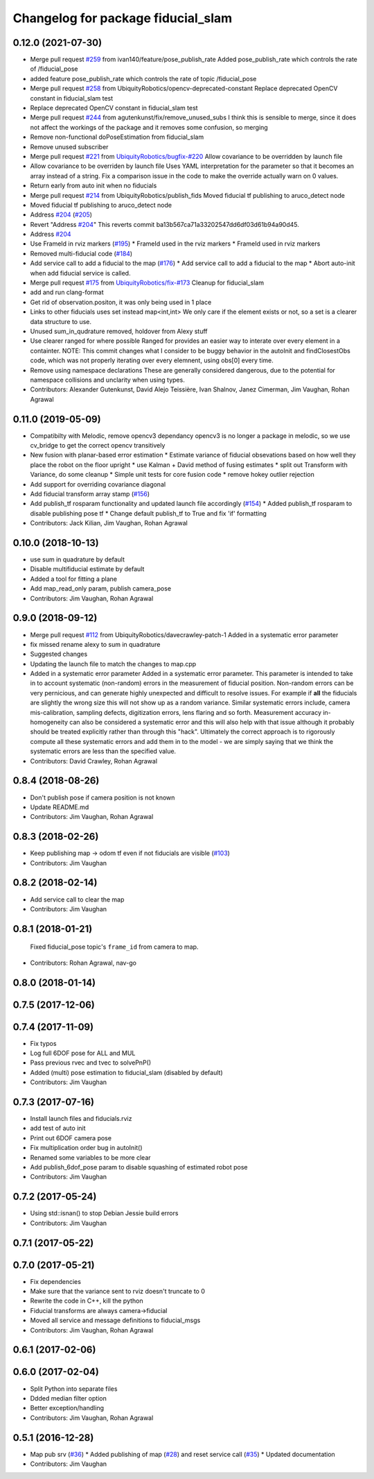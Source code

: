 ^^^^^^^^^^^^^^^^^^^^^^^^^^^^^^^^^^^
Changelog for package fiducial_slam
^^^^^^^^^^^^^^^^^^^^^^^^^^^^^^^^^^^

0.12.0 (2021-07-30)
-------------------
* Merge pull request `#259 <https://github.com/UbiquityRobotics/fiducials/issues/259>`_ from ivan140/feature/pose_publish_rate
  Added pose_publish_rate which controls the rate of /fiducial_pose
* added feature pose_publish_rate which controls the rate of topic /fiducial_pose
* Merge pull request `#258 <https://github.com/UbiquityRobotics/fiducials/issues/258>`_ from UbiquityRobotics/opencv-deprecated-constant
  Replace deprecated OpenCV constant in fiducial_slam test
* Replace deprecated OpenCV constant in fiducial_slam test
* Merge pull request `#244 <https://github.com/UbiquityRobotics/fiducials/issues/244>`_ from agutenkunst/fix/remove_unused_subs
  I think this is sensible to merge, since it does not affect the workings of the package and it removes some confusion, so merging
* Remove non-functional doPoseEstimation from fiducial_slam
* Remove unused subscriber
* Merge pull request `#221 <https://github.com/UbiquityRobotics/fiducials/issues/221>`_ from `UbiquityRobotics/bugfix-#220 <https://github.com/UbiquityRobotics/bugfix-/issues/220>`_
  Allow covariance to be overridden by launch file
* Allow covariance to be overriden by launch file
  Uses YAML interpretation for the parameter so that it becomes an array
  instead of a string. Fix a comparison issue in the code to make the
  override actually warn on 0 values.
* Return early from auto init when no fiducials
* Merge pull request `#214 <https://github.com/UbiquityRobotics/fiducials/issues/214>`_ from UbiquityRobotics/publish_fids
  Moved fiducial tf publishing to aruco_detect node
* Moved fiducial tf publishing to aruco_detect node
* Address `#204 <https://github.com/UbiquityRobotics/fiducials/issues/204>`_ (`#205 <https://github.com/UbiquityRobotics/fiducials/issues/205>`_)
* Revert "Address `#204 <https://github.com/UbiquityRobotics/fiducials/issues/204>`_"
  This reverts commit ba13b567ca71a33202547dd6df03d61b94a90d45.
* Address `#204 <https://github.com/UbiquityRobotics/fiducials/issues/204>`_
* Use FrameId in rviz markers (`#195 <https://github.com/UbiquityRobotics/fiducials/issues/195>`_)
  * FrameId used in the rviz markers
  * FrameId used in rviz markers
* Removed multi-fiducial code (`#184 <https://github.com/UbiquityRobotics/fiducials/issues/184>`_)
* Add service call to add a fiducial to the map (`#176 <https://github.com/UbiquityRobotics/fiducials/issues/176>`_)
  * Add service call to add a fiducial to the map
  * Abort auto-init when add fiducial service is called.
* Merge pull request `#175 <https://github.com/UbiquityRobotics/fiducials/issues/175>`_ from `UbiquityRobotics/fix-#173 <https://github.com/UbiquityRobotics/fix-/issues/173>`_
  Cleanup for fiducial_slam
* add and run clang-format
* Get rid of observation.positon, it was only being used in 1 place
* Links to other fiducials uses set instead map<int,int>
  We only care if the element exists or not, so a set is a
  clearer data structure to use.
* Unused sum_in_qudrature removed, holdover from Alexy stuff
* Use clearer ranged for where possible
  Ranged for provides an easier way to interate over every
  element in a containter.
  NOTE: This commit changes what I consider to be buggy behavior
  in the autoInit and findClosestObs code, which was not properly
  iterating over every elemnent, using obs[0] every time.
* Remove using namespace declarations
  These are generally considered dangerous, due to the potential
  for namespace collisions and unclarity when using types.
* Contributors: Alexander Gutenkunst, David Alejo Teissière, Ivan Shalnov, Janez Cimerman, Jim Vaughan, Rohan Agrawal

0.11.0 (2019-05-09)
-------------------
* Compatibilty with Melodic, remove opencv3 dependancy
  opencv3 is no longer a package in melodic, so we use cv_bridge
  to get the correct opencv transitively
* New fusion with planar-based error estimation
  * Estimate variance of fiducial obsevations based on how well they place the robot on the floor upright
  * use Kalman + David method of fusing estimates
  * split out Transform with Variance, do some cleanup
  * Simple unit tests for core fusion code
  * remove hokey outlier rejection
* Add support for overriding covariance diagonal
* Add fiducial transform array stamp (`#156 <https://github.com/UbiquityRobotics/fiducials/issues/156>`_)
* Add publish_tf rosparam functionality and updated launch file accordingly (`#154 <https://github.com/UbiquityRobotics/fiducials/issues/154>`_)
  * Added publish_tf rosparam to disable publishing pose tf
  * Change default publish_tf to True and fix 'if' formatting
* Contributors: Jack Kilian, Jim Vaughan, Rohan Agrawal

0.10.0 (2018-10-13)
-------------------
* use sum in quadrature by default
* Disable multifiducial estimate by default
* Added a tool for fitting a plane
* Add map_read_only param, publish camera_pose
* Contributors: Jim Vaughan, Rohan Agrawal

0.9.0 (2018-09-12)
------------------
* Merge pull request `#112 <https://github.com/UbiquityRobotics/fiducials/issues/112>`_ from UbiquityRobotics/davecrawley-patch-1
  Added in a systematic error parameter
* fix missed rename alexy to sum in quadrature
* Suggested changes
* Updating the launch file to match the changes to map.cpp
* Added in a systematic error parameter
  Added in a systematic error parameter. This parameter is intended to take in to account systematic (non-random) errors in the measurement of fiducial position. Non-random errors can be very pernicious, and can generate highly unexpected and difficult to resolve issues. For example if **all** the fiducials are slightly the wrong size this will not show up as a random variance. Similar systematic errors include, camera mis-calibration, sampling defects, digitization errors, lens flaring and so forth. Measurement accuracy in-homogeneity can also be considered a systematic error and this will also help with that issue although it probably should be treated explicitly rather than through this "hack". Ultimately the correct approach is to rigorously compute all these systematic errors and add them in to the model - we are simply saying that we think the systematic errors are less than the specified value.
* Contributors: David Crawley, Rohan Agrawal

0.8.4 (2018-08-26)
------------------
* Don't publish pose if camera position is not known
* Update README.md
* Contributors: Jim Vaughan, Rohan Agrawal

0.8.3 (2018-02-26)
------------------
* Keep publishing map -> odom tf even if not fiducials are visible (`#103 <https://github.com/UbiquityRobotics/fiducials/issues/103>`_)
* Contributors: Jim Vaughan

0.8.2 (2018-02-14)
------------------
* Add service call to clear the map
* Contributors: Jim Vaughan

0.8.1 (2018-01-21)
------------------
  Fixed fiducial_pose topic's ``frame_id`` from camera to map.
* Contributors: Rohan Agrawal, nav-go

0.8.0 (2018-01-14)
------------------

0.7.5 (2017-12-06)
------------------

0.7.4 (2017-11-09)
------------------
* Fix typos
* Log full 6DOF pose for ALL and MUL
* Pass previous rvec and tvec to solvePnP()
* Added (multi) pose estimation to fiducial_slam (disabled by default)
* Contributors: Jim Vaughan

0.7.3 (2017-07-16)
------------------
* Install launch files and fiducials.rviz
* add test of auto init
* Print out 6DOF camera pose
* Fix multiplication order bug in autoInit()
* Renamed some variables to be more clear
* Add publish_6dof_pose param to disable squashing of estimated robot pose
* Contributors: Jim Vaughan

0.7.2 (2017-05-24)
------------------
* Using std::isnan() to stop Debian Jessie build errors
* Contributors: Jim Vaughan

0.7.1 (2017-05-22)
------------------

0.7.0 (2017-05-21)
------------------
* Fix dependencies
* Make sure that the variance sent to rviz doesn't truncate to 0
* Rewrite the code in C++, kill the python
* Fiducial transforms are always camera->fiducial
* Moved all service and message definitions to fiducial_msgs
* Contributors: Jim Vaughan, Rohan Agrawal

0.6.1 (2017-02-06)
------------------

0.6.0 (2017-02-04)
------------------
* Split Python into separate files
* Ddded median filter option
* Better exception/handling
* Contributors: Jim Vaughan, Rohan Agrawal

0.5.1 (2016-12-28)
------------------
* Map pub srv (`#36 <https://github.com/UbiquityRobotics/fiducials/issues/36>`_)
  * Added publishing of map (`#28 <https://github.com/UbiquityRobotics/fiducials/issues/28>`_) and reset service call (`#35 <https://github.com/UbiquityRobotics/fiducials/issues/35>`_)
  * Updated documentation
* Contributors: Jim Vaughan
